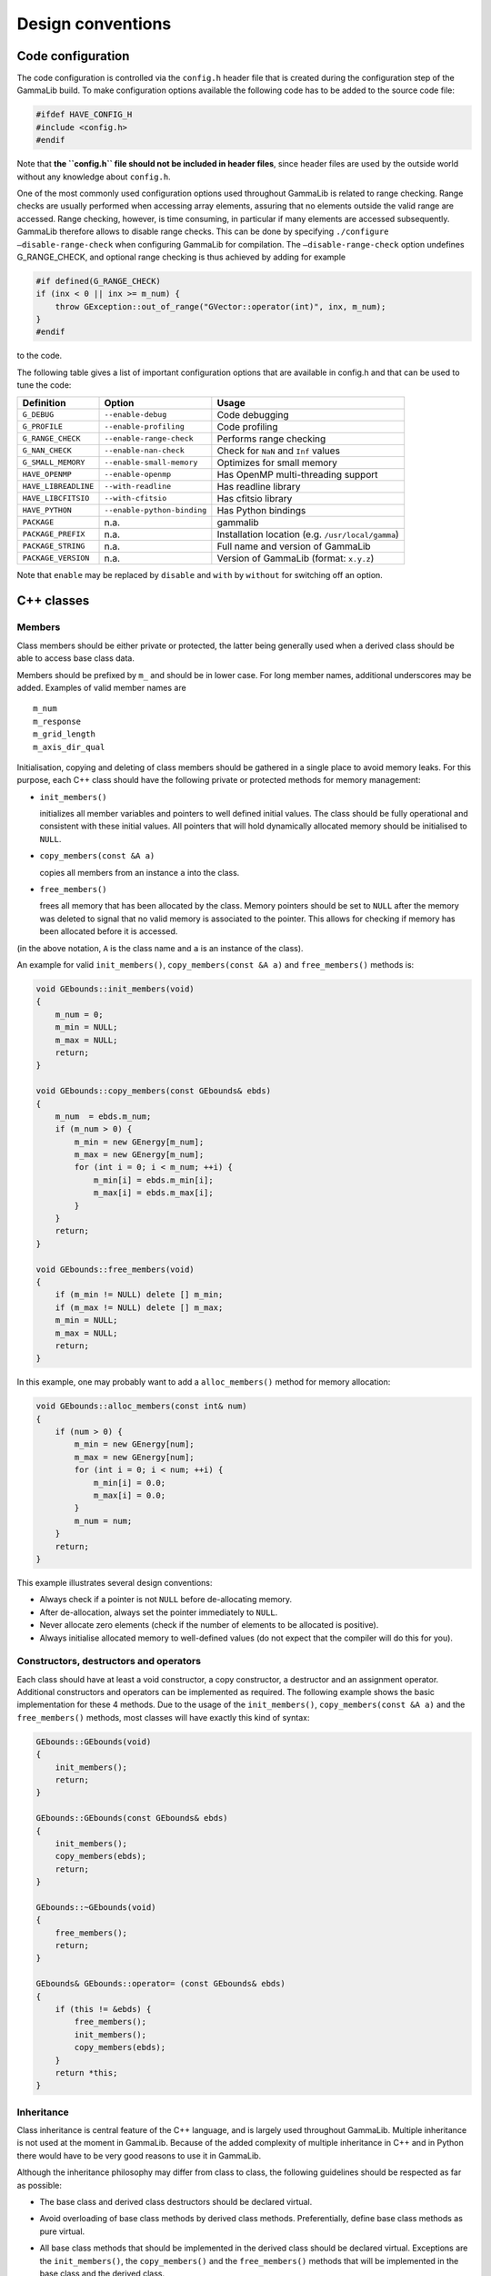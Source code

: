 Design conventions==================.. _sec_configuration:Code configuration------------------The code configuration is controlled via the ``config.h`` header file thatis created during the configuration step of the GammaLib build. To make configurationoptions available the following code has to be added to the source codefile:.. code-block:: cpp    #ifdef HAVE_CONFIG_H    #include <config.h>    #endifNote that **the ``config.h`` file should not be included in header files**,since header files are used by the outside world without any knowledgeabout ``config.h``.One of the most commonly used configuration options used throughoutGammaLib is related to range checking. Range checks are usuallyperformed when accessing array elements, assuring that no elementsoutside the valid range are accessed. Range checking, however, is timeconsuming, in particular if many elements are accessed subsequently.GammaLib therefore allows to disable range checks. This can be done byspecifying ``./configure –disable-range-check`` when configuring GammaLibfor compilation. The ``–disable-range-check`` option undefinesG_RANGE_CHECK, and optional range checking is thus achieved by addingfor example.. code-block:: cpp    #if defined(G_RANGE_CHECK)    if (inx < 0 || inx >= m_num) {        throw GException::out_of_range("GVector::operator(int)", inx, m_num);    }    #endifto the code.The following table gives a list of important configuration options thatare available in config.h and that can be used to tune the code:==================== =========================== ================================================= Definition           Option                      Usage==================== =========================== ================================================= ``G_DEBUG``          ``--enable-debug``          Code debugging``G_PROFILE``        ``--enable-profiling``      Code profiling``G_RANGE_CHECK``    ``--enable-range-check``    Performs range checking``G_NAN_CHECK``      ``--enable-nan-check``      Check for ``NaN`` and ``Inf`` values``G_SMALL_MEMORY``   ``--enable-small-memory``   Optimizes for small memory``HAVE_OPENMP``      ``--enable-openmp``         Has OpenMP multi-threading support``HAVE_LIBREADLINE`` ``--with-readline``         Has readline library``HAVE_LIBCFITSIO``  ``--with-cfitsio``          Has cfitsio library``HAVE_PYTHON``      ``--enable-python-binding`` Has Python bindings``PACKAGE``          n.a.                        gammalib``PACKAGE_PREFIX``   n.a.                        Installation location (e.g. ``/usr/local/gamma``)``PACKAGE_STRING``   n.a.                        Full name and version of GammaLib``PACKAGE_VERSION``  n.a.                        Version of GammaLib (format: ``x.y.z``)==================== =========================== ================================================= Note that ``enable`` may be replaced by ``disable`` and ``with`` by ``without`` forswitching off an option.C++ classes-----------Members^^^^^^^Class members should be either private or protected, the latter beinggenerally used when a derived class should be able to access base classdata.Members should be prefixed by ``m_`` and should be in lower case. For longmember names, additional underscores may be added. Examples of validmember names are::    m_num    m_response    m_grid_length    m_axis_dir_qualInitialisation, copying and deleting of class members should be gatheredin a single place to avoid memory leaks. For this purpose, each C++class should have the following private or protected methods for memorymanagement:-  ``init_members()``   initializes all member variables and pointers to well defined initial   values. The class should be fully operational and consistent with   these initial values. All pointers that will hold dynamically   allocated memory should be initialised to ``NULL``.-  ``copy_members(const &A a)``   copies all members from an instance ``a`` into the class.-  ``free_members()``   frees all memory that has been allocated by the class. Memory   pointers should be set to ``NULL`` after the memory was deleted to signal   that no valid memory is associated to the pointer. This allows for   checking if memory has been allocated before it is accessed.(in the above notation, ``A`` is the class name and ``a`` is an instance of theclass).An example for valid ``init_members()``, ``copy_members(const &A a)`` and``free_members()`` methods is:.. code-block:: cpp    void GEbounds::init_members(void)    {        m_num = 0;        m_min = NULL;        m_max = NULL;        return;    }    void GEbounds::copy_members(const GEbounds& ebds)    {        m_num  = ebds.m_num;        if (m_num > 0) {            m_min = new GEnergy[m_num];            m_max = new GEnergy[m_num];            for (int i = 0; i < m_num; ++i) {                m_min[i] = ebds.m_min[i];                m_max[i] = ebds.m_max[i];            }        }        return;    }    void GEbounds::free_members(void)    {        if (m_min != NULL) delete [] m_min;        if (m_max != NULL) delete [] m_max;        m_min = NULL;        m_max = NULL;        return;    }In this example, one may probably want to add a ``alloc_members()`` methodfor memory allocation:.. code-block:: cpp    void GEbounds::alloc_members(const int& num)    {        if (num > 0) {            m_min = new GEnergy[num];            m_max = new GEnergy[num];            for (int i = 0; i < num; ++i) {                m_min[i] = 0.0;                m_max[i] = 0.0;            }            m_num = num;        }        return;    }This example illustrates several design conventions:-  Always check if a pointer is not ``NULL`` before de-allocating memory.-  After de-allocation, always set the pointer immediately to ``NULL``.-  Never allocate zero elements (check if the number of elements to be   allocated is positive).-  Always initialise allocated memory to well-defined values (do not   expect that the compiler will do this for you).Constructors, destructors and operators^^^^^^^^^^^^^^^^^^^^^^^^^^^^^^^^^^^^^^^Each class should have at least a void constructor, a copy constructor,a destructor and an assignment operator. Additional constructors andoperators can be implemented as required. The following example showsthe basic implementation for these 4 methods. Due to the usage of the``init_members()``, ``copy_members(const &A a)`` and the ``free_members()``methods, most classes will have exactly this kind of syntax:.. code-block:: cpp    GEbounds::GEbounds(void)    {        init_members();        return;    }    GEbounds::GEbounds(const GEbounds& ebds)    {        init_members();        copy_members(ebds);        return;    }    GEbounds::~GEbounds(void)    {        free_members();        return;    }    GEbounds& GEbounds::operator= (const GEbounds& ebds)    {        if (this != &ebds) {            free_members();            init_members();            copy_members(ebds);        }        return *this;    }Inheritance^^^^^^^^^^^Class inheritance is central feature of the C++ language, and is largelyused throughout GammaLib. Multiple inheritance is not used at the moment in GammaLib.Because of the added complexity of multiple inheritance in C++ and in Pythonthere would have to be very good reasons to use it in GammaLib.Although the inheritance philosophy may differ from class to class, thefollowing guidelines should be respected as far as possible:-  The base class and derived class destructors should be declared   virtual.-  Avoid overloading of base class methods by derived class methods.   Preferentially, define base class methods as pure virtual.-  All base class methods that should be implemented in the derived   class should be declared virtual. Exceptions are the ``init_members()``,   the ``copy_members()`` and the ``free_members()`` methods that will be   implemented in the base class and the derived class.-  Base classes manage base class members, derived classes manage   derived class members. By managing we mean here in particular memory   allocation and de-allocation, but also proper initialization.-  Derived class constructors should invoke base class constructors for   proper base class initialization. A void constructor should look like   .. code-block:: cpp       GEventList::GEventList(void) : GEvents()       {           init_members();           return;       }   and a copy constructor should look like   .. code-block:: cpp       GEventList::GEventList(const GEventList& list) : GEvents(list)       {           init_members();           copy_members(list);           return;       }-  Derived class operators should invoke base class operators, as   illustrated by the following example:   .. code-block:: cpp       GEventList& GEventList::operator=(const GEventList& list)       {           if (this != &list) {               this->GEvents::operator=(list);               free_members();               init_members();               copy_members(list);           }           return *this;       }-  The ``clear()`` method of a derived class show invoke the ``free_members()``   method of the base class, as illustrated by the following example:   .. code-block:: cpp       void GCTAEventList::clear(void)       {           free_members();           this->GEventList::free_members();           this->GEvents::free_members();           this->GEvents::init_members();           this->GEventList::init_members();           init_members();           return;       }-  Avoid as far as possible methods that are only defined in the derived   class.Also note that **for a derived class, ``init_members()``,``copy_members(const &A a)`` and ``free_members()`` should only act on derivedclass members but not on base class members**. Any exception from thisrule needs very careful documentation since it can easily be the sourceof memory leaks.Method naming conventions^^^^^^^^^^^^^^^^^^^^^^^^^Uniform public method names should be provided throughout GammaLib forall classes. Unless the public method names are very long (which shouldbe avoided), names should not comprise underscores as separators. Publicmethod names are all lowercase.Private or protected method names may differ from this since they are hiddenwithin the class. Yet also here, all method names should be lowercase,and the use of underscores should be limited.Methods that set or retrieve class attributes should be named after theattribute. Here an example for the attribute ``m_name``:.. code-block:: cpp    public:        void        name(const std::string& name);        std::string name(void) const;    protected:        m_name;A method name that is used in multiple classes should always perform anequivalent action. Here is a list of method names that are widely usedin GammaLib, together with their typical usage. The last column specifies wherethese methods are used. Note that **the ``clear()``, ``clone()``, and ``print()``methods should be implemented for all classes**.=========== ============================================= ==============Method      Usage                                         Implementation=========== ============================================= ==============``clear``   Set object to initial empty state             all classes``clone``   Provides a deep copy of the class             all classes``print``   Print object into string                      all classes (see :ref:`sec_output`)``append``  Append element to list of elements            container classes (see :ref:`sec_containers`)``extend``  Append container elements to list of elements container classes (see :ref:`sec_containers`)``insert``  Insert element to list of elements            container classes (see :ref:`sec_containers`)``remove``  Remove element from list of elements          container classes (see :ref:`sec_containers`)``reserve`` Reserve memory for a number of elements       container classes (see :ref:`sec_containers`)``load``    Load data from file (open, read, close)       if applicable``save``    Save data into file (open, write, close)      if applicable``open``    Open file                                     if applicable``read``    Read data from open file                      if applicable``write``   Write data into open file                     if applicable``close``   Close file                                    if applicable``name``    Name of object                                if applicable``type``    Type of object                                if applicable``size``    Size of object                                if applicable``real``    Returns double precision value                if applicable``integer`` Returns ``int`` value                         if applicable``string``  Returns ``std::string`` value                 if applicable=========== ============================================= ==============Note the difference between ``load()`` and ``read()`` and between ``save()`` and``write()``. The ``load()`` and ``save()`` methods should take as arguments a filename, and they will open the file, read or write some data, and thenclose the file. In contrast, ``read()`` and ``write()`` will operate on filesthat are already open, and after the read or write operation the fileswill remain open. Typically, these methods take a ``GFits*`` or a``GFitsHDU*`` pointer as argument.Methods that perform checks should return a bool type and should startwith the prefix ``is`` or ``has``. Examples are:.. code-block:: cpp    islong()    isin()    hasedisp()Method const declarations^^^^^^^^^^^^^^^^^^^^^^^^^All methods that do not alter accessible class members should bedeclared ``const``. With accessible we mean here class members that can beread or written in some way by one of the methods. Non-accessible classmembers would be members that are only used internally, and for which noconsistent state has to be preserved for the outside world. These couldfor example be members that hold pre-computed values.Methods that do not alter accessible members, but that modifynon-accessible members, should also be declared ``const``. Thenon-accessible class members need then to be declared ``mutable`` to avoidcompiler errors. Alternatively, the ``const_cast`` declaration can be usedto allow member modifications within a ``const`` method.As example we show here part of the definition of ``GModelSpectralPlaw2``:.. code-block:: cpp    class GModelSpectralPlaw2 : public GModelSpectral {    public:        virtual double eval(const GEnergy& srcEng) const;        virtual void   read(const GXmlElement& xml);    protected:        // Protected members        GModelPar       m_integral;        //!< Integral flux        GModelPar       m_index;           //!< Spectral index        GModelPar       m_emin;            //!< Lower energy limit (MeV)        GModelPar       m_emax;            //!< Upper energy limit (MeV)        // Cached members used for pre-computations        mutable double  m_log_emin;        //!< Log(emin)        mutable double  m_log_emax;        //!< Log(emax)        mutable double  m_pow_emin;        //!< emin^(index+1)        mutable double  m_pow_emax;        //!< emax^(index+1)        mutable double  m_norm;            //!< Power-law normalization (for pivot energy 1 MeV)        mutable double  m_g_norm;          //!< Power-law normalization gradient        mutable double  m_power;           //!< Power-law factor        mutable double  m_last_integral;   //!< Last integral flux        mutable double  m_last_index;      //!< Last spectral index (MeV)        mutable double  m_last_emin;       //!< Last lower energy limit (MeV)        mutable double  m_last_emax;       //!< Last upper energy limit (MeV)        mutable GEnergy m_last_energy;     //!< Last source energy        mutable double  m_last_value;      //!< Last function value        mutable double  m_last_g_integral; //!< Last integral flux gradient        mutable double  m_last_g_index;    //!< Last spectral index gradientThis class has an internal cache for precomputation, which ispotentially updated when ``eval`` is called. Here the corresponding code:.. code-block:: cpp    double GModelSpectralPlaw2::eval(const GEnergy& srcEng) const    {        // Update precomputed values        update(srcEng);        // Compute function value        double value = integral() * m_norm * m_power;        // Return        return value;    }As the pre-computation cache is not exposed to the external world butfully handled within the class, ``eval()`` is declared const as it does notmodify any of the model parameters (which are ``m_integral``, ``m_index``,``m_emin``, and ``m_emax``). It may however modified some of the cachemembers, that’s why these members are declared ``mutable``. As there ishowever no way to access these cache values from the outside (no methodexists to access them), the ``eval()`` method does not modify any*observable* property of the class, hence it is declared ``const``.Method arguments and return values^^^^^^^^^^^^^^^^^^^^^^^^^^^^^^^^^^If possible, method arguments should always be passed by reference. Toprotect references from changes by the method, **arguments passed byreference should always be declared const**. Pointers should only beused as arguments if ``NULL`` should be a possible argument value. Alsopointers should always be declared ``const``. Here an example based on thedefinition of ``GObservation``:.. code-block:: cpp    class GObservation {    public:        void                  events(const GEvents* events);        void                  statistics(const std::string& statistics);    protected:        std::string m_statistics;   //!< Optimizer statistics (default=poisson)        GEvents*    m_events;       //!< Pointer to event container    };The ``statictics`` value is passed by reference because the class will holdthe actual value, while ``events`` is passed as a pointer because the classwill hold the pointer.Numeric argument types should be either ``int`` or ``double``. Unless absolutelynecessary, avoid ``short int``, ``long``, and ``float``.If a method returns a class member, the return value should be passed byreference. Unless we explicitly want to modify a class member throughthe method call, return values passed by reference should be declared``const``.If a method returns a base class object, a pointer should be returned.**Do never return base class objects by reference, as this will lead tocode slicing if the method is used for object assignment.** Unless weexplicitly want to modify a class member through the method call, thereturned pointer should be declared ``const``.Here an example based on the definition of ``GObservation``:.. code-block:: cpp    class GObservation {    public:        virtual double        ontime(void) const = 0;        const GEvents*        events(void) const;        const std::string&    statistics(void) const { return m_statistics; }    protected:        std::string m_statistics;   //!< Optimizer statistics (default=poisson)        GEvents*    m_events;       //!< Pointer to event container    };The ``ontime()`` method does return a ``double`` by value as the ``ontime`` propertyis not stored explicitly in the class (hence no reference can bereturned to it). On the other hand, the ``statistics()`` method returns byreference as the ``statistics`` property is stored as a data member (hence areference can be returned). Although we could have returned a referenceto the event container, this would lead to code slicing. Therefore, the``events()`` method returns a pointer. All returned references or pointersare declared ``const`` to prevent modification of class members... _sec_containers:Container classes^^^^^^^^^^^^^^^^^Container classes are classes that contain list of elements. Two casesare distinguished here: containers holding objects, and containersholding pointers to objects.Containers holding objects~~~~~~~~~~~~~~~~~~~~~~~~~~Containers holding objects should have element access operators``operator[]`` implemented that return container elements by reference. Anon-const and a const version of the operator should exist. Eventually,``at()`` methods could be added that always perform range checking. Here isa list of mandatory methods for container classes holding objects:========================================= ==========================================Method                                    Usage========================================= ==========================================``operator[](const int&)``                Element access operator``const operator[](const int&) const``    Element access operator (const version)``void clear()``                          Delete all objects in container``int size()``                            Return number of elements in container``void append(const e&)``                 Append an element to the container``void insert(const int&, const e&)``     Insert an element into the container``void extend(const C&)``                 Append another container to the container``void remove(const int&)``               Removes an element from the container``void reserve(const int&)``              Reserve memory space in a container``std::string print()``                   Print container (see :ref:`sec_output`)========================================= ==========================================Containers holding pointers~~~~~~~~~~~~~~~~~~~~~~~~~~~Containers holding pointers are different from those holding objects in thattheir ``operator[]`` operators return a pointer, and in that they implementa ``set()`` method for value setting. Here is a list of mandatory methodsfor container classes holding pointers:========================================= =====Method                                    Usage========================================= =====``e* operator[](const int&)``             Element access operator``const e* operator[](const int&) const`` Element access operator (const version)``void set(const int&, const e&)``        Set an element of the container``void clear()``                          Delete all objects in container``int size()``                            Return number of elements in container``void append(const e&)``                 Append an element to the container``void insert(const int&, const e&)``     Insert an element into the container``void extend(const C&)``                 Append another container to the container``void remove(const int&)``               Removes an element from the container``std::string print()``                   Print container (see :ref:`sec_output`)========================================= =====.. _sec_output:Output^^^^^^Output stream and logging operators should be implemented for everyclass as friend operators (see :ref:`sec_header`). The usage of friend operators (instead of member operators) allows for correcthandling of code such as.. code-block:: cpp    log << std::endl << "This is a text" << std::endl;To support these friend operators (and to support also the Pythoninterface), each class should have a ``print()`` method:.. code-block:: cpp    std::string print(const GChatter& chatter = NORMAL) const;In case that the class derives from one of the standard interface classes ``GBase``, ``GContainer`` and ``GRegistry``,the output stream and logging operators are automatically implemented onthe level of the base class. In all other cases, the developer needs to implement these operators on the class level.The operators will use the ``print()`` method to enable printing in thefollowing form:.. code-block:: cpp    std::ostream& operator<< (std::ostream& os, const GFits& fits)    {        os << fits.print();        return os;    }    GLog& operator<< (GLog& log, const GFits& fits)    {        log << fits.print(log.chatter());        return log;    }.. _sec_exceptions:Exceptions^^^^^^^^^^Exceptions are largely used in GammaLib to handle the occurrence ofunexpected events. GammaLib exceptions are implemented by the ``GException``class. For each new exception type, a new exception subclass is added.Each exception returns the method name in which the exception occurs andan exception message. The exception message is generally built fromvalues that are passed as arguments to the exception constructor.Below a list of conventions for implementing and using exceptions:-  Re-use existing exceptions as far as possible.-  Pass exception arguments by reference.-  Use exceptions only for events that cannot be handled by a method. Do   not use exceptions to check a value or a state. Implement appropriate   methods instead.-  Never use exceptions in a destructor.-  De-allocate all memory that is not de-allocated by the destructor   before throwing an exception.-  Always catch exceptions by reference.Python interface for C++ classes--------------------------------Container classes^^^^^^^^^^^^^^^^^The Python interface for container classes should implement thefollowing class extensions:=============== ============== =====Extension       Method         Usage=============== ============== =====``__str__``     ``print``      Convert object to string``__getitem__`` ``operator[]`` Element access (get)``__setitem__`` ``operator[]`` Element access (set)``__len__``     ``size``       Container size=============== ============== =====